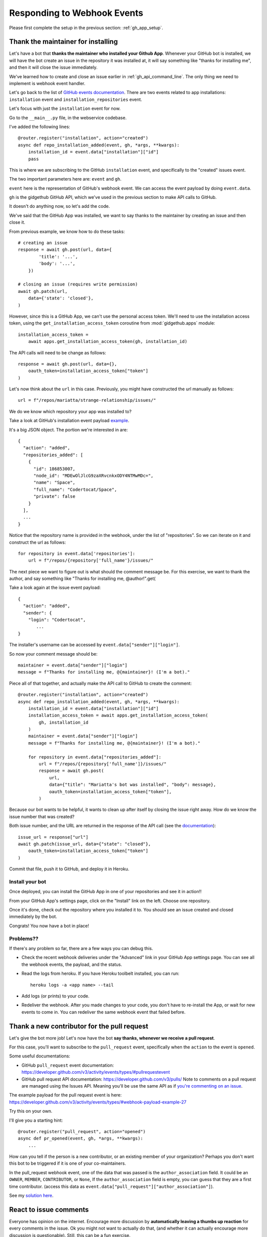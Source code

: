 .. _responding_to_webhook:

Responding to Webhook Events
============================

Please first complete the setup in the previous section: :ref:`gh_app_setup`.

.. _thank_maintainer:

Thank the maintainer for installing
-----------------------------------

Let's have a bot that **thanks the maintainer who installed your Github App**.
Whenever your GitHub bot is installed, we will have the bot create an issue in the repository
it was installed at, it will say something like "thanks for installing me",
and then it will close the issue immediately.

We've learned how to create and close an issue earlier in :ref:`gh_api_command_line`.
The only thing we need to implement is webhook event handler.

Let's go back to the list of `GitHub events documentation <https://developer.github.com/webhooks/#events>`_.
There are two events related to app installations: ``installation`` event and
``installation_repositories`` event.

Let's focus with just the ``installation`` event for now.

Go to the ``__main__.py`` file, in the webservice codebase.

I've added the following lines::


    @router.register("installation", action="created")
    async def repo_installation_added(event, gh, *args, **kwargs):
        installation_id = event.data["installation"]["id"]
        pass


This is where we are subscribing to the GitHub ``installation`` event, and
specifically to the "created" issues event.

The two important parameters here are: ``event`` and ``gh``.

``event`` here is the representation of GitHub's webhook event. We can access the
event payload by doing ``event.data``.

``gh`` is the gidgethub GitHub API, which we've used in the previous section to
make API calls to GitHub.

It doesn't do anything now, so let's add the code.

We've said that the GitHub App was installed, we want to say thanks to the
maintainer by creating an issue and then close it.

From previous example, we know how to do these tasks::

    # creating an issue
    response = await gh.post(url, data={
            'title': '...',
            'body': '...',
        })

    # closing an issue (requires write permission)
    await gh.patch(url,
        data={'state': 'closed'},
    )


However, since this is a GitHub App, we can't use the personal access token.
We'll need to use the installation access token, using the ``get_installation_access_token``
coroutine from :mod:`gidgethub.apps` module::

    installation_access_token =
        await apps.get_installation_access_token(gh, installation_id)


The API calls will need to be change as follows::

     response = await gh.post(url, data={},
         oauth_token=installation_access_token["token"]
     )


Let's now think about the ``url`` in this case. Previously, you might have constructed
the url manually as follows::

   url = f"/repos/mariatta/strange-relationship/issues/"

We do we know which repository your app was installed to?

Take a look at GitHub's installation event payload `example
<https://developer.github.com/v3/activity/events/types/#installationrepositoriesevent>`_.

It's a big JSON object. The portion we're interested in are::

   {
     "action": "added",
     "repositories_added": [
       {
         "id": 186853007,
         "node_id": "MDEwOlJlcG9zaXRvcnkxODY4NTMwMDc=",
         "name": "Space",
         "full_name": "Codertocat/Space",
         "private": false
       }
     ],
     ...
   }

Notice that the repository name is provided in the webhook, under the list of
"repositories". So we can iterate on it and construct the url as follows::

    for repository in event.data['repositories']:
        url = f"/repos/{repository['full_name'}/issues/"


The next piece we want to figure out is what should the comment message be. For
this exercise, we want to thank the author, and say something like
"Thanks for installing me, @author!".get(

Take a look again at the issue event payload::

   {
     "action": "added",
     "sender": {
       "login": "Codertocat",
          ...
   }

The installer's username can be accessed by ``event.data["sender"]["login"]``.

So now your comment message should be::

   maintainer = event.data["sender"]["login"]
   message = f"Thanks for installing me, @{maintainer}! (I'm a bot)."


Piece all of that together, and actually make the API call to GitHub to create the
comment::

    @router.register("installation", action="created")
    async def repo_installation_added(event, gh, *args, **kwargs):
        installation_id = event.data["installation"]["id"]
        installation_access_token = await apps.get_installation_access_token(
            gh, installation_id
        )
        maintainer = event.data["sender"]["login"]
        message = f"Thanks for installing me, @{maintainer}! (I'm a bot)."

        for repository in event.data["repositories_added"]:
            url = f"/repos/{repository['full_name']}/issues/"
            response = await gh.post(
                url,
                data={"title": "Mariatta's bot was installed", "body": message},
                oauth_token=installation_access_token["token"],
            )


Because our bot wants to be helpful, it wants to clean up after itself by
closing the issue right away. How do we know the issue number that was
created?

Both issue number, and the URL are returned in the response of the API call (see the
`documentation <https://developer.github.com/v3/issues/#response-3>`_)::


    issue_url = response["url"]
    await gh.patch(issue_url, data={"state": "closed"},
        oauth_token=installation_access_token["token"]
    )


Commit that file, push it to GitHub, and deploy it in Heroku.


Install your bot
''''''''''''''''

Once deployed, you can install the GitHub App in one of your repositories and
see it in action!!

From your GitHub App's settings page, click on the "Install" link on the left.
Choose one repository.

Once it's done, check out the repository where you installed it to. You should
see an issue created and closed immediately by the bot.

Congrats! You now have a bot in place!

Problems??
''''''''''

If there's any problem so far, there are a few ways you can debug this.

- Check the recent webhook deliveries under the "Advanced" link in your
  GitHub App settings page. You can see all the webhook events, the payload,
  and the status.

- Read the logs from heroku. If you have Heroku toolbelt installed, you can run::

    heroku logs -a <app name> --tail


- Add logs (or prints) to your code.

- Redeliver the webhook. After you made changes to your code, you don't have
  to re-install the App, or wait for new events to come in. You can redeliver
  the same webhook event that failed before.


.. _thank_contributor:

Thank a new contributor for the pull request
--------------------------------------------

Let's give the bot more job! Let's now have the bot **say thanks, whenever we receive
a pull request**.

For this case, you'll want to subscribe to the ``pull_request`` event, specifically
when the ``action`` to the event is ``opened``.

Some useful documentations:

- GitHub ``pull_request`` event documentation: https://developer.github.com/v3/activity/events/types/#pullrequestevent

- GitHub pull request API documentation: https://developer.github.com/v3/pulls/
  Note to comments on a pull request are managed using the Issues API. Meaning
  you'll be use the same API as if `you're commenting on an issue
  <https://developer.github.com/v3/issues/comments/>`_.


The example payload for the pull request event is here: https://developer.github.com/v3/activity/events/types/#webhook-payload-example-27

Try this on your own.

I'll give you a starting hint::

    @router.register("pull_request", action="opened")
    async def pr_opened(event, gh, *args, **kwargs):
        ...


How can you tell if the person is a new contributor, or an existing member of your
organization? Perhaps you don't want this bot to be triggered if it is one
of your co-maintainers.

In the pull_request webhook event, one of the data that was passed is the ``author_association``
field. It could be an ``OWNER``, ``MEMBER``, ``CONTRIBUTOR``, or ``None``,
If the ``author_association`` field is empty, you can guess that they are a
first time contributor. (access this data as ``event.data["pull_request"]["author_association"]``).

See my `solution here <https://github.com/Mariatta/github_app_boillerplate/blob/thanks-for-pr/webservice/__main__.py#L83-L96>`_.

.. _react_to_comments:


React to issue comments
-----------------------

Everyone has opinion on the internet. Encourage more discussion by
**automatically leaving a thumbs up reaction** for every comments in the issue.
Ok you might not want to actually do that, (and whether it can actually encourage
more discussion is questionable). Still, this can be a fun exercise.

How about if the bot always gives **you** a thumbs up?

Try it out on your own.

- The relevant documentation is here: https://developer.github.com/v3/activity/events/types/#issuecommentevent

- The example payload for the event is here: https://developer.github.com/v3/activity/events/types/#webhook-payload-example-14

- The API documentation for reacting to an issue comment is here: https://developer.github.com/v3/reactions/#create-reaction-for-an-issue-comment

.. _label_prs:

Label the pull request
----------------------

Let's make your bot do even more hard work. **Each time someone opens a pull request,
have it automatically apply a label**. This can be a "pending review" or
"needs review" label.

The relevant API call is this: https://developer.github.com/v3/issues/#edit-an-issue

